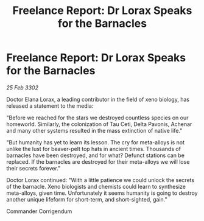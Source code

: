:PROPERTIES:
:ID:       c8a3310a-59a8-46c3-b1ab-6bf68ffb84fd
:END:
#+title: Freelance Report: Dr Lorax Speaks for the Barnacles
#+filetags: :galnet:

* Freelance Report: Dr Lorax Speaks for the Barnacles

/25 Feb 3302/

Doctor Elana Lorax, a leading contributor in the field of xeno biology, has released a statement to the media: 

"Before we reached for the stars we destroyed countless species on our homeworld. Similarly, the colonization of Tau Ceti, Delta Pavonis, Achenar and many other systems resulted in the mass extinction of native life."  

"But humanity has yet to learn its lesson. The cry for meta-alloys is not unlike the lust for beaver-pelt top hats in ancient times. Thousands of barnacles have been destroyed, and for what? Defunct stations can be replaced. If the barnacles are destroyed for their meta-alloys we will lose their secrets forever." 

Doctor Lorax continued: "With a little patience we could unlock the secrets of the barnacle. Xeno biologists and chemists could learn to synthesize meta-alloys, given time. Unfortunately it seems humanity is going to destroy another unique lifeform for short-term, and short-sighted, gain." 

Commander Corrigendum
